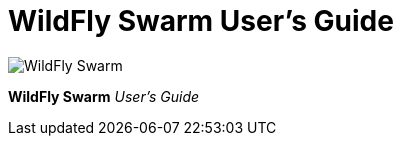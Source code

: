 = WildFly Swarm User's Guide

image:swarm_logo_final.png[alt="WildFly Swarm"]

*WildFly Swarm* _User's Guide_